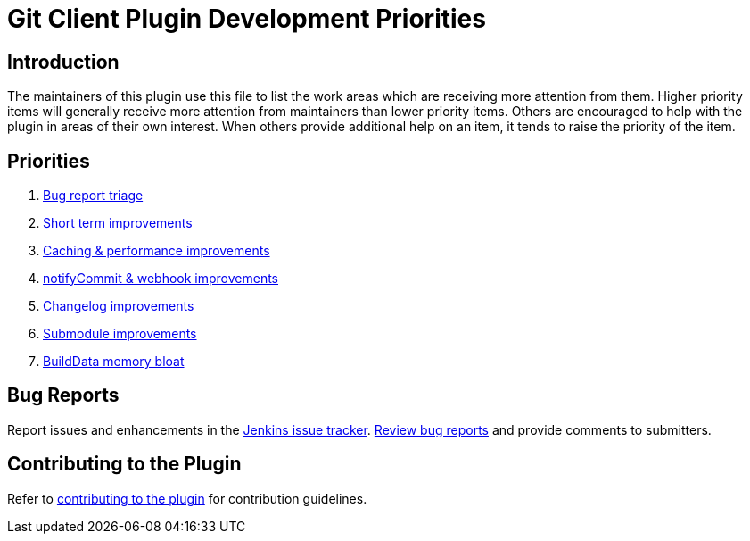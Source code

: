 [[git-client-plugin-development-priorities]]
= Git Client Plugin Development Priorities

[[introduction]]
== Introduction

The maintainers of this plugin use this file to list the work areas which are receiving more attention from them.
Higher priority items will generally receive more attention from maintainers than lower priority items.
Others are encouraged to help with the plugin in areas of their own interest.
When others provide additional help on an item, it tends to raise the priority of the item.

== Priorities

. link:CONTRIBUTING.adoc#bug-triage[Bug report triage]
. link:https://github.com/jenkinsci/git-client-plugin/pulls?utf8=%E2%9C%93&q=is%3Apr+is%3Aunmerged+label%3AShortTerm[Short term improvements]
. link:https://github.com/jenkinsci/git-client-plugin/pulls?utf8=%E2%9C%93&q=is%3Apr+is%3Aunmerged+label%3ACaching[Caching & performance improvements]
. link:https://github.com/jenkinsci/git-client-plugin/pulls?utf8=%E2%9C%93&q=is%3Apr+is%3Aunmerged+label%3AnotifyCommit[notifyCommit & webhook improvements]
. link:https://github.com/jenkinsci/git-client-plugin/pulls?utf8=%E2%9C%93&q=is%3Apr+is%3Aunmerged+label%3AChangelog+[Changelog improvements]
. link:https://github.com/jenkinsci/git-client-plugin/pulls?utf8=%E2%9C%93&q=is%3Apr+is%3Aunmerged+label%3ASubmodules[Submodule improvements]
. link:https://github.com/jenkinsci/git-client-plugin/pulls?utf8=%E2%9C%93&q=is%3Apr+is%3Aunmerged+label%3ABuildData[BuildData memory bloat]

[[bug-reports]]
== Bug Reports

Report issues and enhancements in the https://issues.jenkins-ci.org[Jenkins issue tracker].
link:CONTRIBUTING.adoc#bug-triage[Review bug reports] and provide comments to submitters.

[[contributing-to-the-plugin]]
== Contributing to the Plugin

Refer to link:CONTRIBUTING.adoc#contributing-to-the-git-client-plugin[contributing to the plugin] for contribution guidelines.
